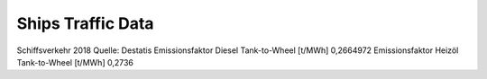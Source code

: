 Ships Traffic Data
=====================

Schiffsverkehr 2018
Quelle: Destatis				
Emissionsfaktor Diesel Tank-to-Wheel [t/MWh]			0,2664972
Emissionsfaktor Heizöl Tank-to-Wheel [t/MWh]			0,2736